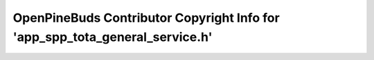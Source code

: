 =============================================================================
OpenPineBuds Contributor Copyright Info for 'app_spp_tota_general_service.h'
=============================================================================

